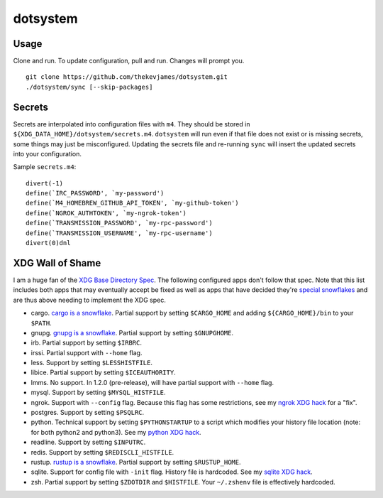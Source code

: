 dotsystem
=========

Usage
-----

Clone and run. To update configuration, pull and run. Changes will prompt you.

::

    git clone https://github.com/thekevjames/dotsystem.git
    ./dotsystem/sync [--skip-packages]

Secrets
-------

Secrets are interpolated into configuration files with ``m4``. They should be stored in ``${XDG_DATA_HOME}/dotsystem/secrets.m4``. ``dotsystem`` will run even if that file does not exist or is missing secrets, some things may just be misconfigured. Updating the secrets file and re-running ``sync`` will insert the updated secrets into your configuration.

Sample ``secrets.m4``::

    divert(-1)
    define(`IRC_PASSWORD', `my-password')
    define(`M4_HOMEBREW_GITHUB_API_TOKEN', `my-github-token')
    define(`NGROK_AUTHTOKEN', `my-ngrok-token')
    define(`TRANSMISSION_PASSWORD', `my-rpc-password')
    define(`TRANSMISSION_USERNAME', `my-rpc-username')
    divert(0)dnl

XDG Wall of Shame
-----------------

I am a huge fan of the `XDG Base Directory Spec`_. The following configured apps don't follow that spec. Note that this list includes both apps that may eventually accept be fixed as well as apps that have decided they're `special snowflakes`_ and are thus above needing to implement the XDG spec.

- cargo. `cargo is a snowflake`_. Partial support by setting ``$CARGO_HOME`` and adding ``${CARGO_HOME}/bin`` to your ``$PATH``.
- gnupg. `gnupg is a snowflake`_. Partial support by setting ``$GNUPGHOME``.
- irb. Partial support by setting ``$IRBRC``.
- irssi. Partial support with ``--home`` flag.
- less. Support by setting ``$LESSHISTFILE``.
- libice. Partial support by setting ``$ICEAUTHORITY``.
- lmms. No support. In 1.2.0 (pre-release), will have partial support with ``--home`` flag.
- mysql. Support by setting ``$MYSQL_HISTFILE``.
- ngrok. Support with ``--config`` flag. Because this flag has some restrictions, see my `ngrok XDG hack`_ for a "fix".
- postgres. Support by setting ``$PSQLRC``.
- python. Technical support by setting ``$PYTHONSTARTUP`` to a script which modifies your history file location (note: for both python2 and python3). See my `python XDG hack`_.
- readline. Support by setting ``$INPUTRC``.
- redis. Support by setting ``$REDISCLI_HISTFILE``.
- rustup. `rustup is a snowflake`_. Partial support by setting ``$RUSTUP_HOME``.
- sqlite. Support for config file with ``-init`` flag. History file is hardcoded. See my `sqlite XDG hack`_.
- zsh. Partial support by setting ``$ZDOTDIR`` and ``$HISTFILE``. Your ``~/.zshenv`` file is effectively hardcoded.

.. _XDG Base Directory Spec: https://standards.freedesktop.org/basedir-spec/basedir-spec-latest.html
.. _cargo is a snowflake: https://github.com/rust-lang/rfcs/pull/1615
.. _gnupg is a snowflake: https://bugs.gnupg.org/gnupg/issue1456
.. _ngrok XDG hack: https://github.com/TheKevJames/dotsystem/blob/master/root/~/.config/oh-my-zsh-custom/xdg.zsh#L13-L22
.. _rustup is a snowflake: https://github.com/rust-lang-nursery/rustup.rs/issues/247
.. _special snowflakes: https://github.com/rust-lang-nursery/rustup.rs/issues/247#issuecomment-219213895
.. _python XDG hack: https://github.com/TheKevJames/dotsystem/blob/master/root/etc/pythonstart
.. _sqlite XDG hack: https://github.com/TheKevJames/dotsystem/blob/master/root/~/.config/oh-my-zsh-custom/xdg.zsh#L24-L29
